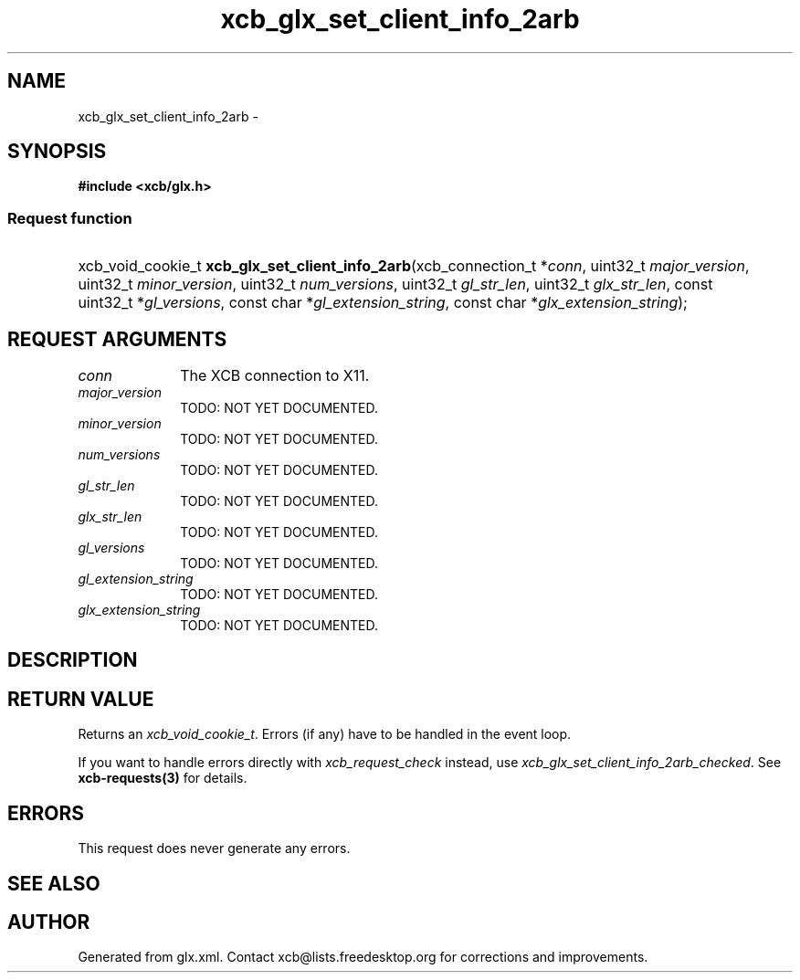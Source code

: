 .TH xcb_glx_set_client_info_2arb 3  "libxcb 1.11" "X Version 11" "XCB Requests"
.ad l
.SH NAME
xcb_glx_set_client_info_2arb \- 
.SH SYNOPSIS
.hy 0
.B #include <xcb/glx.h>
.SS Request function
.HP
xcb_void_cookie_t \fBxcb_glx_set_client_info_2arb\fP(xcb_connection_t\ *\fIconn\fP, uint32_t\ \fImajor_version\fP, uint32_t\ \fIminor_version\fP, uint32_t\ \fInum_versions\fP, uint32_t\ \fIgl_str_len\fP, uint32_t\ \fIglx_str_len\fP, const uint32_t\ *\fIgl_versions\fP, const char\ *\fIgl_extension_string\fP, const char\ *\fIglx_extension_string\fP);
.br
.hy 1
.SH REQUEST ARGUMENTS
.IP \fIconn\fP 1i
The XCB connection to X11.
.IP \fImajor_version\fP 1i
TODO: NOT YET DOCUMENTED.
.IP \fIminor_version\fP 1i
TODO: NOT YET DOCUMENTED.
.IP \fInum_versions\fP 1i
TODO: NOT YET DOCUMENTED.
.IP \fIgl_str_len\fP 1i
TODO: NOT YET DOCUMENTED.
.IP \fIglx_str_len\fP 1i
TODO: NOT YET DOCUMENTED.
.IP \fIgl_versions\fP 1i
TODO: NOT YET DOCUMENTED.
.IP \fIgl_extension_string\fP 1i
TODO: NOT YET DOCUMENTED.
.IP \fIglx_extension_string\fP 1i
TODO: NOT YET DOCUMENTED.
.SH DESCRIPTION
.SH RETURN VALUE
Returns an \fIxcb_void_cookie_t\fP. Errors (if any) have to be handled in the event loop.

If you want to handle errors directly with \fIxcb_request_check\fP instead, use \fIxcb_glx_set_client_info_2arb_checked\fP. See \fBxcb-requests(3)\fP for details.
.SH ERRORS
This request does never generate any errors.
.SH SEE ALSO
.SH AUTHOR
Generated from glx.xml. Contact xcb@lists.freedesktop.org for corrections and improvements.

